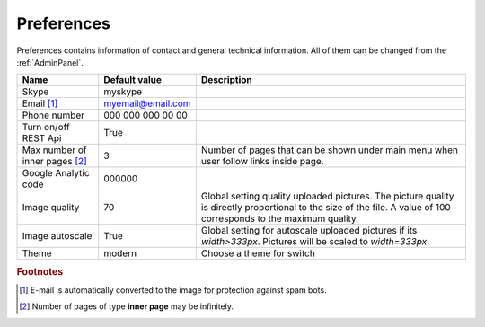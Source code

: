 .. _Preferences:

Preferences
-----------

Preferences contains information of contact and general technical information. All of them can be changed from the 
:ref:`AdminPanel`.

.. tabularcolumns:: |p{4cm}|p{3.5cm}|p{9cm}|
.. list-table::
   :header-rows: 1

   * - Name
     - Default value
     - Description
     
   * - Skype
     - myskype
     -  
     
   * - Email [#f1]_
     - myemail@email.com
     -  
     
   * - Phone number
     - 000 000 000 00 00
     -  
     
   * - Turn on/off REST Api
     - True
     -  
     
   * - Max number of inner pages [#f2]_
     - 3
     - Number of pages that can be shown under main menu when user follow links inside page.
     
   * - Google Analytic code
     - 000000 
     -   
     
   * - Image quality
     - 70 
     - Global setting quality uploaded pictures. The picture quality is directly proportional to the size of the file. A value of 100 corresponds to the maximum quality.
     
   * - Image autoscale
     - True 
     - Global setting for autoscale uploaded pictures if its *width>333px*. Pictures will be scaled to *width=333px*.

   * - Theme
     - modern
     - Choose a theme for switch 
  
.. rubric:: Footnotes

.. [#f1] E-mail is automatically converted to the image for protection against spam bots.
.. [#f2] Number of pages of type **inner page** may be infinitely.

.. seealso:: :ref:`technical_configuration`.
